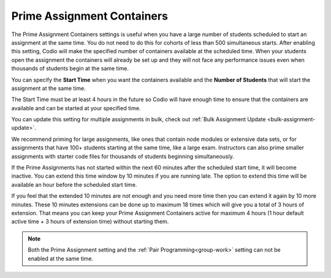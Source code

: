 .. meta::
   :description: The Prime Assignment Containers settings is useful when you have a large number of students looking to start an assignment at the same time.

.. _prime-assignment-containers:

Prime Assignment Containers 
===========================

The Prime Assignment Containers settings is useful when you have a large number of students scheduled to start an assignment at the same time. You do not need to do this for cohorts of less than 500 simultaneous starts.
After enabling this setting, Codio will make the specified number of containers available at the scheduled time.  
When your students open the assignment the containers will already be set up and they will not face any performance issues even when thousands of students begin at the same time.

.. image:: /img/prime-assignment.png
   :alt: Prime Assignment Options


You can specify the **Start Time** when you want the containers available and the **Number of Students** that will start the assignment at the same time.

The Start Time must be at least 4 hours in the future so Codio will have enough time to ensure that the containers are available and can be started at your specified time.

You can update this setting for multiple assignments in bulk, check out :ref:`Bulk Assignment Update <bulk-assignment-update>`.

We recommend priming for large assignments, like ones that contain node modules or extensive data sets, or for assignments that have 100+ students starting at the same time, 
like a large exam. Instructors can also prime smaller assignments with starter code files for thousands of students beginning simultaneously.

If the Prime Assignments has not started within the next 60 minutes after the scheduled start time, it will become inactive. You can extend this time window by 10 minutes if you are running late. The option to extend this time will be available an hour before the scheduled start time.


.. image:: /img/prime-extension.png
   :alt: Prime Timeout Extension


If you feel that the extended 10 minutes are not enough and you need more time then you can extend it again by 10 more minutes. These 10 minutes extensions can be done up to maximum 18 times which will give you a total of 3 hours of extension. That means you can keep your Prime Assignment Containers active for maximum 4 hours (1 hour default active time + 3 hours of extension time) without starting them.

.. Note::  Both the Prime Assignment setting and the :ref:`Pair Programming<group-work>` setting can not be enabled at the same time.
